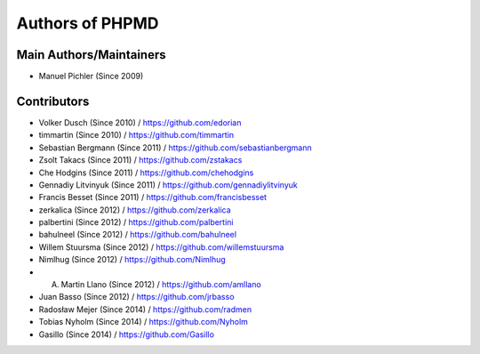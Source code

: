================
Authors of PHPMD
================

Main Authors/Maintainers
------------------------

- Manuel Pichler (Since 2009)

Contributors
------------

- Volker Dusch (Since 2010) / https://github.com/edorian
- timmartin (Since 2010) / https://github.com/timmartin
- Sebastian Bergmann (Since 2011) / https://github.com/sebastianbergmann
- Zsolt Takacs (Since 2011) / https://github.com/zstakacs
- Che Hodgins (Since 2011) / https://github.com/chehodgins
- Gennadiy Litvinyuk (Since 2011) / https://github.com/gennadiylitvinyuk
- Francis Besset (Since 2011) / https://github.com/francisbesset
- zerkalica (Since 2012) / https://github.com/zerkalica
- palbertini (Since 2012) / https://github.com/palbertini
- bahulneel (Since 2012) / https://github.com/bahulneel
- Willem Stuursma (Since 2012) / https://github.com/willemstuursma
- Nimlhug (Since 2012) / https://github.com/Nimlhug
- A. Martin Llano (Since 2012) / https://github.com/amllano
- Juan Basso (Since 2012) / https://github.com/jrbasso
- Radosław Mejer (Since 2014) / https://github.com/radmen
- Tobias Nyholm (Since 2014) / https://github.com/Nyholm
- Gasillo (Since 2014) / https://github.com/Gasillo

..
   Local Variables:
   mode: rst
   fill-column: 79
   End: 
   vim: et syn=rst tw=79
